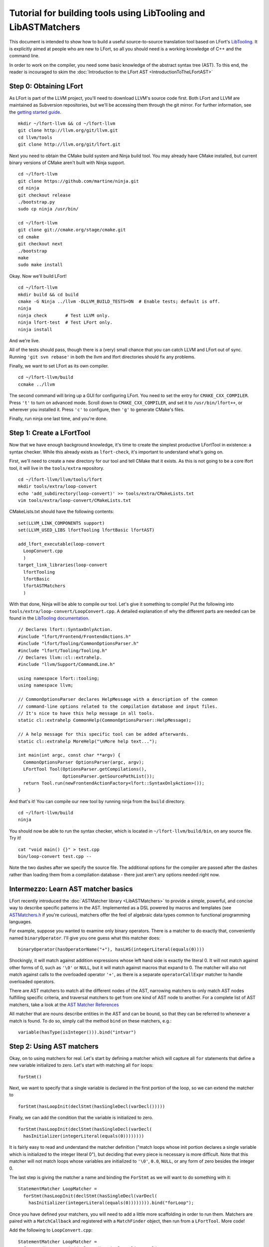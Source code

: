 ===============================================================
Tutorial for building tools using LibTooling and LibASTMatchers
===============================================================

This document is intended to show how to build a useful source-to-source
translation tool based on LFort's `LibTooling <LibTooling.html>`_. It is
explicitly aimed at people who are new to LFort, so all you should need
is a working knowledge of C++ and the command line.

In order to work on the compiler, you need some basic knowledge of the
abstract syntax tree (AST). To this end, the reader is incouraged to
skim the :doc:`Introduction to the LFort
AST <IntroductionToTheLFortAST>`

Step 0: Obtaining LFort
=======================

As LFort is part of the LLVM project, you'll need to download LLVM's
source code first. Both LFort and LLVM are maintained as Subversion
repositories, but we'll be accessing them through the git mirror. For
further information, see the `getting started
guide <http://llvm.org/docs/GettingStarted.html>`_.

::

      mkdir ~/lfort-llvm && cd ~/lfort-llvm
      git clone http://llvm.org/git/llvm.git
      cd llvm/tools
      git clone http://llvm.org/git/lfort.git

Next you need to obtain the CMake build system and Ninja build tool. You
may already have CMake installed, but current binary versions of CMake
aren't built with Ninja support.

::

      cd ~/lfort-llvm
      git clone https://github.com/martine/ninja.git
      cd ninja
      git checkout release
      ./bootstrap.py
      sudo cp ninja /usr/bin/

      cd ~/lfort-llvm
      git clone git://cmake.org/stage/cmake.git
      cd cmake
      git checkout next
      ./bootstrap
      make
      sudo make install

Okay. Now we'll build LFort!

::

      cd ~/lfort-llvm
      mkdir build && cd build
      cmake -G Ninja ../llvm -DLLVM_BUILD_TESTS=ON  # Enable tests; default is off.
      ninja
      ninja check       # Test LLVM only.
      ninja lfort-test  # Test LFort only.
      ninja install

And we're live.

All of the tests should pass, though there is a (very) small chance that
you can catch LLVM and LFort out of sync. Running ``'git svn rebase'``
in both the llvm and lfort directories should fix any problems.

Finally, we want to set LFort as its own compiler.

::

      cd ~/lfort-llvm/build
      ccmake ../llvm

The second command will bring up a GUI for configuring LFort. You need
to set the entry for ``CMAKE_CXX_COMPILER``. Press ``'t'`` to turn on
advanced mode. Scroll down to ``CMAKE_CXX_COMPILER``, and set it to
``/usr/bin/lfort++``, or wherever you installed it. Press ``'c'`` to
configure, then ``'g'`` to generate CMake's files.

Finally, run ninja one last time, and you're done.

Step 1: Create a LFortTool
==========================

Now that we have enough background knowledge, it's time to create the
simplest productive LFortTool in existence: a syntax checker. While this
already exists as ``lfort-check``, it's important to understand what's
going on.

First, we'll need to create a new directory for our tool and tell CMake
that it exists. As this is not going to be a core lfort tool, it will
live in the ``tools/extra`` repository.

::

      cd ~/lfort-llvm/llvm/tools/lfort
      mkdir tools/extra/loop-convert
      echo 'add_subdirectory(loop-convert)' >> tools/extra/CMakeLists.txt
      vim tools/extra/loop-convert/CMakeLists.txt

CMakeLists.txt should have the following contents:

::

      set(LLVM_LINK_COMPONENTS support)
      set(LLVM_USED_LIBS lfortTooling lfortBasic lfortAST)

      add_lfort_executable(loop-convert
        LoopConvert.cpp
        )
      target_link_libraries(loop-convert
        lfortTooling
        lfortBasic
        lfortASTMatchers
        )

With that done, Ninja will be able to compile our tool. Let's give it
something to compile! Put the following into
``tools/extra/loop-convert/LoopConvert.cpp``. A detailed explanation of
why the different parts are needed can be found in the `LibTooling
documentation <LibTooling.html>`_.

::

      // Declares lfort::SyntaxOnlyAction.
      #include "lfort/Frontend/FrontendActions.h"
      #include "lfort/Tooling/CommonOptionsParser.h"
      #include "lfort/Tooling/Tooling.h"
      // Declares llvm::cl::extrahelp.
      #include "llvm/Support/CommandLine.h"

      using namespace lfort::tooling;
      using namespace llvm;

      // CommonOptionsParser declares HelpMessage with a description of the common
      // command-line options related to the compilation database and input files.
      // It's nice to have this help message in all tools.
      static cl::extrahelp CommonHelp(CommonOptionsParser::HelpMessage);

      // A help message for this specific tool can be added afterwards.
      static cl::extrahelp MoreHelp("\nMore help text...");

      int main(int argc, const char **argv) {
        CommonOptionsParser OptionsParser(argc, argv);
        LFortTool Tool(OptionsParser.getCompilations(),
                       OptionsParser.getSourcePathList());
        return Tool.run(newFrontendActionFactory<lfort::SyntaxOnlyAction>());
      }

And that's it! You can compile our new tool by running ninja from the
``build`` directory.

::

      cd ~/lfort-llvm/build
      ninja

You should now be able to run the syntax checker, which is located in
``~/lfort-llvm/build/bin``, on any source file. Try it!

::

      cat "void main() {}" > test.cpp
      bin/loop-convert test.cpp --

Note the two dashes after we specify the source file. The additional
options for the compiler are passed after the dashes rather than loading
them from a compilation database - there just aren't any options needed
right now.

Intermezzo: Learn AST matcher basics
====================================

LFort recently introduced the :doc:`ASTMatcher
library <LibASTMatchers>` to provide a simple, powerful, and
concise way to describe specific patterns in the AST. Implemented as a
DSL powered by macros and templates (see
`ASTMatchers.h <../doxygen/ASTMatchers_8h_source.html>`_ if you're
curious), matchers offer the feel of algebraic data types common to
functional programming languages.

For example, suppose you wanted to examine only binary operators. There
is a matcher to do exactly that, conveniently named ``binaryOperator``.
I'll give you one guess what this matcher does:

::

      binaryOperator(hasOperatorName("+"), hasLHS(integerLiteral(equals(0))))

Shockingly, it will match against addition expressions whose left hand
side is exactly the literal 0. It will not match against other forms of
0, such as ``'\0'`` or ``NULL``, but it will match against macros that
expand to 0. The matcher will also not match against calls to the
overloaded operator ``'+'``, as there is a separate ``operatorCallExpr``
matcher to handle overloaded operators.

There are AST matchers to match all the different nodes of the AST,
narrowing matchers to only match AST nodes fulfilling specific criteria,
and traversal matchers to get from one kind of AST node to another. For
a complete list of AST matchers, take a look at the `AST Matcher
References <LibASTMatchersReference.html>`_

All matcher that are nouns describe entities in the AST and can be
bound, so that they can be referred to whenever a match is found. To do
so, simply call the method ``bind`` on these matchers, e.g.:

::

      variable(hasType(isInteger())).bind("intvar")

Step 2: Using AST matchers
==========================

Okay, on to using matchers for real. Let's start by defining a matcher
which will capture all ``for`` statements that define a new variable
initialized to zero. Let's start with matching all ``for`` loops:

::

      forStmt()

Next, we want to specify that a single variable is declared in the first
portion of the loop, so we can extend the matcher to

::

      forStmt(hasLoopInit(declStmt(hasSingleDecl(varDecl()))))

Finally, we can add the condition that the variable is initialized to
zero.

::

      forStmt(hasLoopInit(declStmt(hasSingleDecl(varDecl(
        hasInitializer(integerLiteral(equals(0))))))))

It is fairly easy to read and understand the matcher definition ("match
loops whose init portion declares a single variable which is initialized
to the integer literal 0"), but deciding that every piece is necessary
is more difficult. Note that this matcher will not match loops whose
variables are initialized to ``'\0'``, ``0.0``, ``NULL``, or any form of
zero besides the integer 0.

The last step is giving the matcher a name and binding the ``ForStmt``
as we will want to do something with it:

::

      StatementMatcher LoopMatcher =
        forStmt(hasLoopInit(declStmt(hasSingleDecl(varDecl(
          hasInitializer(integerLiteral(equals(0)))))))).bind("forLoop");

Once you have defined your matchers, you will need to add a little more
scaffolding in order to run them. Matchers are paired with a
``MatchCallback`` and registered with a ``MatchFinder`` object, then run
from a ``LFortTool``. More code!

Add the following to ``LoopConvert.cpp``:

::

      StatementMatcher LoopMatcher =
        forStmt(hasLoopInit(declStmt(hasSingleDecl(varDecl(
          hasInitializer(integerLiteral(equals(0)))))))).bind("forLoop");

      class LoopPrinter : public MatchFinder::MatchCallback {
      public :
        virtual void run(const MatchFinder::MatchResult &Result) {
        if (const ForStmt *FS = Result.Nodes.getNodeAs<lfort::ForStmt>("forLoop"))
          FS->dump();
      };

And change ``main()`` to:

::

      int main(int argc, const char **argv) {
        CommonOptionsParser OptionsParser(argc, argv);
        LFortTool Tool(OptionsParser.getCompilations(),
                       OptionsParser.getSourcePathList());

        LoopPrinter Printer;
        MatchFinder Finder;
        Finder.addMatcher(LoopMatcher, &Printer);

        return Tool.run(newFrontendActionFactory(&Finder));
      }

Now, you should be able to recompile and run the code to discover for
loops. Create a new file with a few examples, and test out our new
handiwork:

::

      cd ~/lfort-llvm/llvm/llvm_build/
      ninja loop-convert
      vim ~/test-files/simple-loops.cc
      bin/loop-convert ~/test-files/simple-loops.cc

Step 3.5: More Complicated Matchers
===================================

Our simple matcher is capable of discovering for loops, but we would
still need to filter out many more ourselves. We can do a good portion
of the remaining work with some cleverly chosen matchers, but first we
need to decide exactly which properties we want to allow.

How can we characterize for loops over arrays which would be eligible
for translation to range-based syntax? Range based loops over arrays of
size ``N`` that:

-  start at index ``0``
-  iterate consecutively
-  end at index ``N-1``

We already check for (1), so all we need to add is a check to the loop's
condition to ensure that the loop's index variable is compared against
``N`` and another check to ensure that the increment step just
increments this same variable. The matcher for (2) is straightforward:
require a pre- or post-increment of the same variable declared in the
init portion.

Unfortunately, such a matcher is impossible to write. Matchers contain
no logic for comparing two arbitrary AST nodes and determining whether
or not they are equal, so the best we can do is matching more than we
would like to allow, and punting extra comparisons to the callback.

In any case, we can start building this sub-matcher. We can require that
the increment step be a unary increment like this:

::

      hasIncrement(unaryOperator(hasOperatorName("++")))

Specifying what is incremented introduces another quirk of LFort's AST:
Usages of variables are represented as ``DeclRefExpr``'s ("declaration
reference expressions") because they are expressions which refer to
variable declarations. To find a ``unaryOperator`` that refers to a
specific declaration, we can simply add a second condition to it:

::

      hasIncrement(unaryOperator(
        hasOperatorName("++"),
        hasUnaryOperand(declRefExpr())))

Furthermore, we can restrict our matcher to only match if the
incremented variable is an integer:

::

      hasIncrement(unaryOperator(
        hasOperatorName("++"),
        hasUnaryOperand(declRefExpr(to(varDecl(hasType(isInteger())))))))

And the last step will be to attach an identifier to this variable, so
that we can retrieve it in the callback:

::

      hasIncrement(unaryOperator(
        hasOperatorName("++"),
        hasUnaryOperand(declRefExpr(to(
          varDecl(hasType(isInteger())).bind("incrementVariable"))))))

We can add this code to the definition of ``LoopMatcher`` and make sure
that our program, outfitted with the new matcher, only prints out loops
that declare a single variable initialized to zero and have an increment
step consisting of a unary increment of some variable.

Now, we just need to add a matcher to check if the condition part of the
``for`` loop compares a variable against the size of the array. There is
only one problem - we don't know which array we're iterating over
without looking at the body of the loop! We are again restricted to
approximating the result we want with matchers, filling in the details
in the callback. So we start with:

::

      hasCondition(binaryOperator(hasOperatorName("<"))

It makes sense to ensure that the left-hand side is a reference to a
variable, and that the right-hand side has integer type.

::

      hasCondition(binaryOperator(
        hasOperatorName("<"),
        hasRHS(expr(hasType(isInteger()))),
        hasLHS(declRefExpr(to(varDecl(hasType(isInteger())))))))

Why? Because it doesn't work. Of the three loops provided in
``test-files/simple.cpp``, zero of them have a matching condition. A
quick look at the AST dump of the first for loop, produced by the
previous iteration of loop-convert, shows us the answer:

::

      (ForStmt 0x173b240
        (DeclStmt 0x173afc8
          0x173af50 "int i =
            (IntegerLiteral 0x173afa8 'int' 0)")
        <<>>
        (BinaryOperator 0x173b060 '_Bool' '<'
          (ImplicitCastExpr 0x173b030 'int' 
            (DeclRefExpr 0x173afe0 'int' lvalue Var 0x173af50 'i' 'int'))
          (ImplicitCastExpr 0x173b048 'int' 
            (DeclRefExpr 0x173b008 'const int' lvalue Var 0x170fa80 'N' 'const int')))
        (UnaryOperator 0x173b0b0 'int' lvalue prefix '++'
          (DeclRefExpr 0x173b088 'int' lvalue Var 0x173af50 'i' 'int'))
        (CompoundStatement …

We already know that the declaration and increments both match, or this
loop wouldn't have been dumped. The culprit lies in the implicit cast
applied to the first operand (i.e. the LHS) of the less-than operator,
an L-value to R-value conversion applied to the expression referencing
``i``. Thankfully, the matcher library offers a solution to this problem
in the form of ``ignoringParenImpCasts``, which instructs the matcher to
ignore implicit casts and parentheses before continuing to match.
Adjusting the condition operator will restore the desired match.

::

      hasCondition(binaryOperator(
        hasOperatorName("<"),
        hasLHS(expr(hasType(isInteger()))),
        hasRHS(ignoringParenImpCasts(declRefExpr(
          to(varDecl(hasType(isInteger()))))))))

After adding binds to the expressions we wished to capture and
extracting the identifier strings into variables, we have array-step-2
completed.

Step 4: Retrieving Matched Nodes
================================

So far, the matcher callback isn't very interesting: it just dumps the
loop's AST. At some point, we will need to make changes to the input
source code. Next, we'll work on using the nodes we bound in the
previous step.

The ``MatchFinder::run()`` callback takes a
``MatchFinder::MatchResult&`` as its parameter. We're most interested in
its ``Context`` and ``Nodes`` members. LFort uses the ``ASTContext``
class to represent contextual information about the AST, as the name
implies, though the most functionally important detail is that several
operations require an ``ASTContext*`` parameter. More immediately useful
is the set of matched nodes, and how we retrieve them.

Since we bind three variables (identified by ConditionVarName,
InitVarName, and IncrementVarName), we can obtain the matched nodes by
using the ``getNodeAs()`` member function.

In ``LoopActions.cpp``:

::

      #include "lfort/AST/ASTContext.h"

      void LoopPrinter::run(const MatchFinder::MatchResult &Result) {
        ASTContext *Context = Result.Context;
        const ForStmt *FS = Result.Nodes.getStmtAs<ForStmt>(LoopName);
        // We do not want to convert header files!
        if (!FS || !Context->getSourceManager().isFromMainFile(FS->getForLoc()))
          return;
        const VarDecl *IncVar = Result.Nodes.getNodeAs<VarDecl>(IncrementVarName);
        const VarDecl *CondVar = Result.Nodes.getNodeAs<VarDecl>(ConditionVarName);
        const VarDecl *InitVar = Result.Nodes.getNodeAs<VarDecl>(InitVarName);

Now that we have the three variables, represented by their respective
declarations, let's make sure that they're all the same, using a helper
function I call ``areSameVariable()``.

::

      if (!areSameVariable(IncVar, CondVar) || !areSameVariable(IncVar, InitVar))
        return;
      llvm::outs() << "Potential array-based loop discovered.\n";
    }

If execution reaches the end of ``LoopPrinter::run()``, we know that the
loop shell that looks like

::

      for (int i= 0; i < expr(); ++i) { ... }

For now, we will just print a message explaining that we found a loop.
The next section will deal with recursively traversing the AST to
discover all changes needed.

As a side note, here is the implementation of ``areSameVariable``. LFort
associates a ``VarDecl`` with each variable to represent the variable's
declaration. Since the "canonical" form of each declaration is unique by
address, all we need to do is make sure neither ``ValueDecl`` (base
class of ``VarDecl``) is ``NULL`` and compare the canonical Decls.

::

      static bool areSameVariable(const ValueDecl *First, const ValueDecl *Second) {
        return First && Second &&
               First->getCanonicalDecl() == Second->getCanonicalDecl();
      }

It's not as trivial to test if two expressions are the same, though
LFort has already done the hard work for us by providing a way to
canonicalize expressions:

::

      static bool areSameExpr(ASTContext* Context, const Expr *First,
                              const Expr *Second) {
        if (!First || !Second)
          return false;
        llvm::FoldingSetNodeID FirstID, SecondID;
        First->Profile(FirstID, *Context, true);
        Second->Profile(SecondID, *Context, true);
        return FirstID == SecondID;
      }

This code relies on the comparison between two
``llvm::FoldingSetNodeIDs``. As the documentation for
``Stmt::Profile()`` indicates, the ``Profile()`` member function builds
a description of a node in the AST, based on its properties, along with
those of its children. ``FoldingSetNodeID`` then serves as a hash we can
use to compare expressions. We will need ``areSameExpr`` later. Before
you run the new code on the additional loops added to
test-files/simple.cpp, try to figure out which ones will be considered
potentially convertible.
